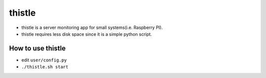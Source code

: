 thistle
=======================================

* thistle is a server monitoring app for small systems(i.e. Raspberry PI).
* thistle requires less disk space since it is a simple python script.

How to use thistle
---------------------------------------

* edit ``user/config.py``
* ``./thistle.sh start``

